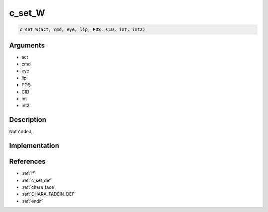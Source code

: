 c_set_W
========================

.. code-block:: text

	c_set_W(act, cmd, eye, lip, POS, CID, int, int2)


Arguments
------------

* act
* cmd
* eye
* lip
* POS
* CID
* int
* int2

Description
-------------

Not Added.

Implementation
-------------


References
-------------
* :ref:`if`
* :ref:`c_set_def`
* :ref:`chara_face`
* :ref:`CHARA_FADEIN_DEF`
* :ref:`endif`
